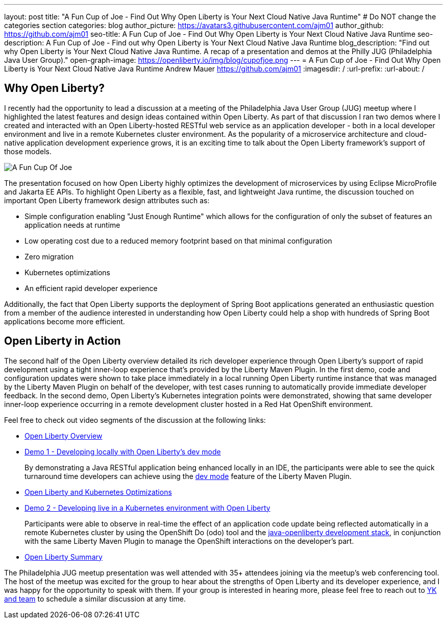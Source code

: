 ---
layout: post
title: "A Fun Cup of Joe - Find Out Why Open Liberty is Your Next Cloud Native Java Runtime"
# Do NOT change the categories section
categories: blog
author_picture: https://avatars3.githubusercontent.com/ajm01
author_github: https://github.com/ajm01
seo-title: A Fun Cup of Joe - Find Out Why Open Liberty is Your Next Cloud Native Java Runtime
seo-description: A Fun Cup of Joe - Find out why Open Liberty is Your Next Cloud Native Java Runtime
blog_description: "Find out why Open Liberty is Your Next Cloud Native Java Runtime. A recap of a presentation and demos at the Philly JUG (Philadelphia Java User Group)."
open-graph-image: https://openliberty.io/img/blog/cupofjoe.png
---
= A Fun Cup of Joe - Find Out Why Open Liberty is Your Next Cloud Native Java Runtime
Andrew Mauer <https://github.com/ajm01>
:imagesdir: /
:url-prefix:
:url-about: /
//Blank line here is necessary before starting the body of the post.

== Why Open Liberty?
I recently had the opportunity to lead a discussion at a meeting of the Philadelphia Java User Group (JUG) meetup where I highlighted the latest features and design ideas contained within Open Liberty. As part of that discussion I ran two demos where I created and interacted with an Open Liberty-hosted RESTful web service as an application developer - both in a local developer environment and live in a remote Kubernetes cluster environment. As the popularity of a microservice architecture and cloud-native application development experience grows, it is an exciting time to talk about the Open Liberty framework's support of those models.

image::img/blog/cupofjoe.png[A Fun Cup Of Joe, align="center"]

The presentation focused on how Open Liberty highly optimizes the development of microservices by using Eclipse MicroProfile and Jakarta EE APIs. To highlight Open Liberty as a flexible, fast, and lightweight Java runtime, the discussion touched on important Open Liberty framework design attributes such as:

* Simple configuration enabling "Just Enough Runtime" which allows for the configuration of only the subset of features an application needs at runtime
* Low operating cost due to a reduced memory footprint based on that minimal configuration
* Zero migration
* Kubernetes optimizations
* An efficient rapid developer experience

Additionally, the fact that Open Liberty supports the deployment of Spring Boot applications generated an enthusiastic question from a member of the audience interested in understanding how Open Liberty could help a shop with hundreds of Spring Boot applications become more efficient.

== Open Liberty in Action
The second half of the Open Liberty overview detailed its rich developer experience through Open Liberty's support of rapid development using a tight inner-loop experience that's provided by the Liberty Maven Plugin. In the first demo, code and configuration updates were shown to take place immediately in a local running Open Liberty runtime instance that was managed by the Liberty Maven Plugin on behalf of the developer, with test cases running to automatically provide immediate developer feedback. In the second demo, Open Liberty's Kubernetes integration points were demonstrated, showing that same developer inner-loop experience occurring in a remote development cluster hosted in a Red Hat OpenShift environment.

Feel free to check out video segments of the discussion at the following links:

* https://youtu.be/h-OrANJInnk[Open Liberty Overview]

* https://youtu.be/qvoEhgw90Ig[Demo 1 - Developing locally with Open Liberty's dev mode]
+
By demonstrating a Java RESTful application being enhanced locally in an IDE, the participants were able to see the quick turnaround time developers can achieve using the https://openliberty.io/docs/21.0.0.10/development-mode.html[dev mode] feature of the Liberty Maven Plugin.

* https://youtu.be/nX3M04zNNNw[Open Liberty and Kubernetes Optimizations]
* https://youtu.be/vTjwaersm-0[Demo 2 - Developing live in a Kubernetes environment with Open Liberty]
+
Participants were able to observe in real-time the effect of an application code update being reflected automatically in a remote Kubernetes cluster by using the OpenShift Do (odo) tool and the https://github.com/OpenLiberty/devfile-stack[java-openliberty development stack], in conjunction with the same Liberty Maven Plugin to manage the OpenShift interactions on the developer's part.
* https://youtu.be/Dv063vQsYJY[Open Liberty Summary]

The Philadelphia JUG meetup presentation was well attended with 35+ attendees joining via the meetup's web conferencing tool. The host of the meetup was excited for the group to hear about the strengths of Open Liberty and its developer experience, and I was happy for the opportunity to speak with them. If your group is interested in hearing more, please feel free to reach out to https://twitter.com/yeekangc[YK and team] to schedule a similar discussion at any time.
